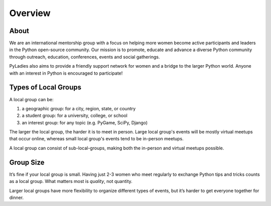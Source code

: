 .. _overview:

Overview
========

About
-----

We are an international mentorship group with a focus on helping more women become active participants and leaders in the Python open-source community. Our mission is to promote, educate and advance a diverse Python community through outreach, education, conferences, events and social gatherings.

PyLadies also aims to provide a friendly support network for women and a bridge to the larger Python world. Anyone with an interest in Python is encouraged to participate!



Types of Local Groups
-------------------------

A local group can be:

#. a geographic group: for a city, region, state, or country
#. a student group: for a university, college, or school
#. an interest group: for any topic (e.g. PyGame, SciPy, Django)

The larger the local group, the harder it is to meet in person. Large local group's events will be mostly virtual meetups that occur online, whereas small local group's events tend to be in-person meetups.

A local group can consist of sub-local-groups, making both the in-person and virtual meetups possible.

Group Size
------------

It’s fine if your local group is small. Having just 2-3 women who meet regularly to exchange Python tips and tricks counts as a local group. What matters most is *quality*, not quantity.

Larger local groups have more flexibility to organize different types of events, but it’s harder to get everyone together for dinner.
